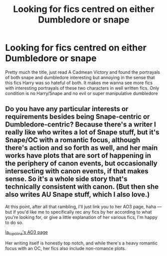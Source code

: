 #+TITLE: Looking for fics centred on either Dumbledore or snape

* Looking for fics centred on either Dumbledore or snape
:PROPERTIES:
:Author: Pogboom77
:Score: 1
:DateUnix: 1596417296.0
:DateShort: 2020-Aug-03
:FlairText: Request
:END:
Pretty much the title, just read A Cadmean Victory and found the portrayals of both snape and dumbledore interesting but annoying in the sense that this fics Harry was so hateful of both. It makes me wanna see more fics with interesting portrayals of these two characters in well written fics. Only condition is no Harry/Snape and no evil or super manipulative dumbledore


** Do you have any particular interests or requirements besides being Snape-centric or Dumbledore-centric? Because there's a writer I really like who writes a lot of Snape stuff, but it's Snape/OC with a romantic focus, although there's action and so forth as well, and her main works have plots that are sort of happening in the periphery of canon events, but occasionally intersecting with canon events, if that makes sense. So it's a whole side story that's technically consistent with canon. (But then she also writes AU Snape stuff, which I also love.)

At this point, after all that rambling, I'll just link you to her AO3 page, haha --- but if you'd like me to specifically rec any fics by her according to what you're looking for, or give a little explanation of her various fics, I'm happy to do so.

[[https://archiveofourown.org/users/la_topolina/pseuds/la_topolina][la_topolina's AO3 page]]

Her writing itself is honestly top notch, and while there's a heavy romantic focus with an OC, her fics also include non-romance plots.
:PROPERTIES:
:Author: RonsGirlFriday
:Score: 1
:DateUnix: 1596418811.0
:DateShort: 2020-Aug-03
:END:
